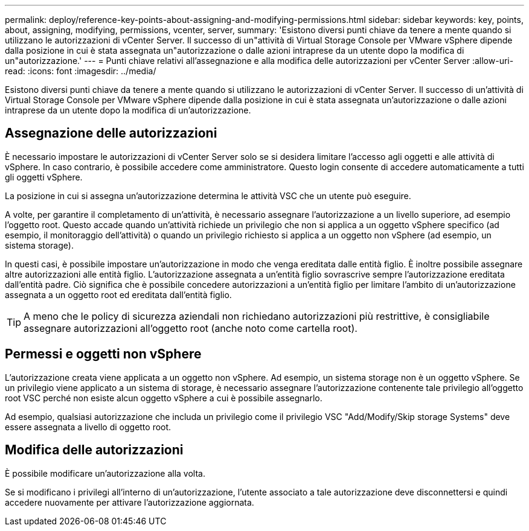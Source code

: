 ---
permalink: deploy/reference-key-points-about-assigning-and-modifying-permissions.html 
sidebar: sidebar 
keywords: key, points, about, assigning, modifying, permissions, vcenter, server, 
summary: 'Esistono diversi punti chiave da tenere a mente quando si utilizzano le autorizzazioni di vCenter Server. Il successo di un"attività di Virtual Storage Console per VMware vSphere dipende dalla posizione in cui è stata assegnata un"autorizzazione o dalle azioni intraprese da un utente dopo la modifica di un"autorizzazione.' 
---
= Punti chiave relativi all'assegnazione e alla modifica delle autorizzazioni per vCenter Server
:allow-uri-read: 
:icons: font
:imagesdir: ../media/


[role="lead"]
Esistono diversi punti chiave da tenere a mente quando si utilizzano le autorizzazioni di vCenter Server. Il successo di un'attività di Virtual Storage Console per VMware vSphere dipende dalla posizione in cui è stata assegnata un'autorizzazione o dalle azioni intraprese da un utente dopo la modifica di un'autorizzazione.



== Assegnazione delle autorizzazioni

È necessario impostare le autorizzazioni di vCenter Server solo se si desidera limitare l'accesso agli oggetti e alle attività di vSphere. In caso contrario, è possibile accedere come amministratore. Questo login consente di accedere automaticamente a tutti gli oggetti vSphere.

La posizione in cui si assegna un'autorizzazione determina le attività VSC che un utente può eseguire.

A volte, per garantire il completamento di un'attività, è necessario assegnare l'autorizzazione a un livello superiore, ad esempio l'oggetto root. Questo accade quando un'attività richiede un privilegio che non si applica a un oggetto vSphere specifico (ad esempio, il monitoraggio dell'attività) o quando un privilegio richiesto si applica a un oggetto non vSphere (ad esempio, un sistema storage).

In questi casi, è possibile impostare un'autorizzazione in modo che venga ereditata dalle entità figlio. È inoltre possibile assegnare altre autorizzazioni alle entità figlio. L'autorizzazione assegnata a un'entità figlio sovrascrive sempre l'autorizzazione ereditata dall'entità padre. Ciò significa che è possibile concedere autorizzazioni a un'entità figlio per limitare l'ambito di un'autorizzazione assegnata a un oggetto root ed ereditata dall'entità figlio.


TIP: A meno che le policy di sicurezza aziendali non richiedano autorizzazioni più restrittive, è consigliabile assegnare autorizzazioni all'oggetto root (anche noto come cartella root).



== Permessi e oggetti non vSphere

L'autorizzazione creata viene applicata a un oggetto non vSphere. Ad esempio, un sistema storage non è un oggetto vSphere. Se un privilegio viene applicato a un sistema di storage, è necessario assegnare l'autorizzazione contenente tale privilegio all'oggetto root VSC perché non esiste alcun oggetto vSphere a cui è possibile assegnarlo.

Ad esempio, qualsiasi autorizzazione che includa un privilegio come il privilegio VSC "Add/Modify/Skip storage Systems" deve essere assegnata a livello di oggetto root.



== Modifica delle autorizzazioni

È possibile modificare un'autorizzazione alla volta.

Se si modificano i privilegi all'interno di un'autorizzazione, l'utente associato a tale autorizzazione deve disconnettersi e quindi accedere nuovamente per attivare l'autorizzazione aggiornata.
